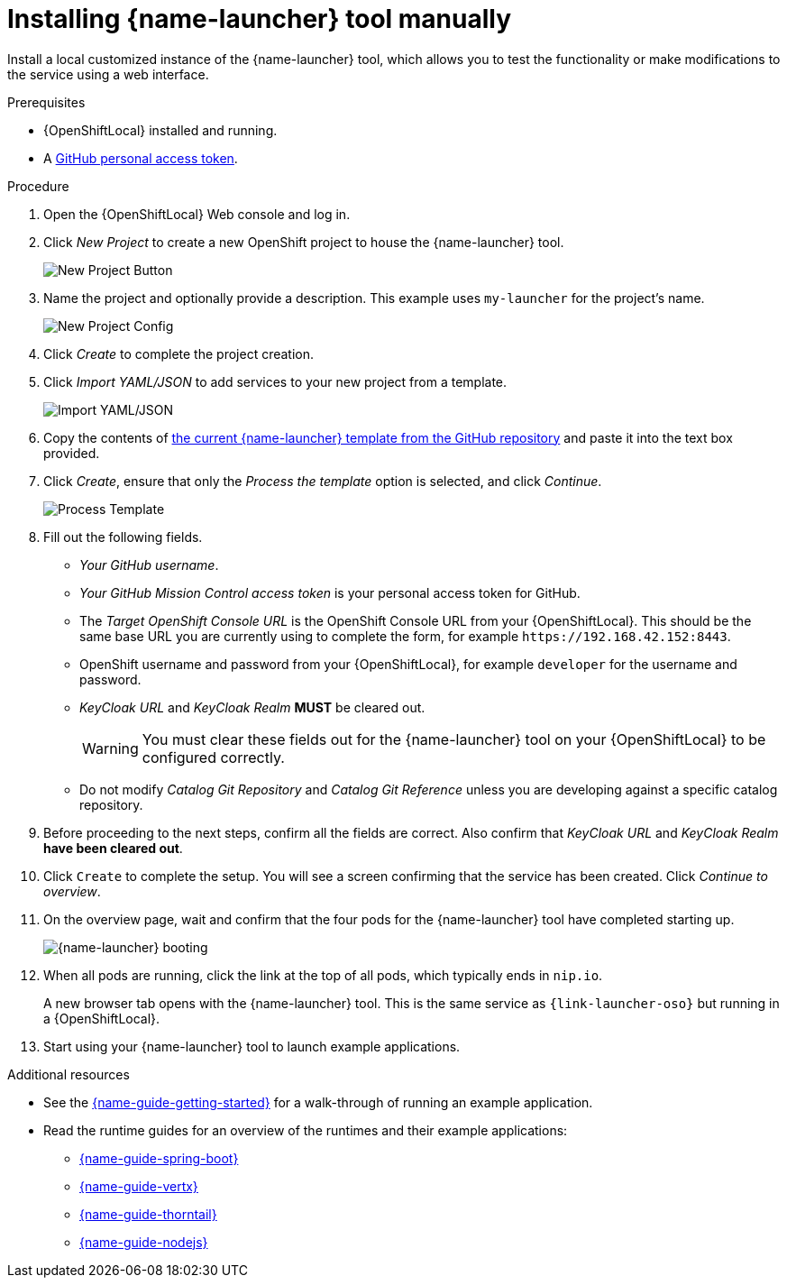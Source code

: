 // This is a parameterized module. Parameters used:
//
//   parameter-custom-catalog: A custom catalog is used instead of the default one
//
// Rationale: This module is useful both when setting up minishift as is and when testing a local
// booster catalog.

[id='installing-launcher-tool-manually_{context}']
= Installing {name-launcher} tool manually

Install a local customized instance of the {name-launcher} tool, which allows you to test the functionality or make modifications to the service using a web interface.

.Prerequisites
* {OpenShiftLocal} installed and running.
* A link:{link-guide-minishift-installation}#creating-a-github-personal-access-token_minishift[GitHub personal access token].

.Procedure
. Open the {OpenShiftLocal} Web console and log in.
. Click _New Project_ to create a new OpenShift project to house the {name-launcher} tool.
+
image::minishift_newproject.png[New Project Button]

. Name the project and optionally provide a description. This example uses `my-launcher` for the project's name.
+
image::minishift_projectconfig.png[New Project Config]

. Click _Create_ to complete the project creation.

. Click _Import YAML/JSON_ to add services to your new project from a template.
+
image::minishift_yamljson.png[Import YAML/JSON]

. Copy the contents of link:{link-launcher-yaml}[the current {name-launcher} template from the GitHub repository^] and paste it into the text box provided.

. Click _Create_, ensure that only the _Process the template_ option is selected, and click _Continue_.
+
image::minishift_processtemplate.png[Process Template]

. Fill out the following fields.
** _Your GitHub username_.
** _Your GitHub Mission Control access token_ is your personal access token for GitHub.
** The _Target OpenShift Console URL_ is the OpenShift Console URL from your {OpenShiftLocal}. This should be the same base URL you are currently using to complete the form, for example `+++https://192.168.42.152:8443+++`.
** OpenShift username and password from your {OpenShiftLocal}, for example `developer` for the username and password.
** _KeyCloak URL_ and _KeyCloak Realm_ **MUST** be cleared out.
+
WARNING: You must clear these fields out for the {name-launcher} tool on your {OpenShiftLocal} to be configured correctly.

ifndef::parameter-custom-catalog[** Do not modify _Catalog Git Repository_ and _Catalog Git Reference_ unless you are developing against a specific catalog repository.]
ifdef::parameter-custom-catalog[** Set _Catalog Git Repository_ to the repository with the catalog that you are testing. Set _Catalog Git Reference_ to the branch in that repository you are testing.]

. Before proceeding to the next steps, confirm all the fields are correct. Also confirm that _KeyCloak URL_ and _KeyCloak Realm_ **have been cleared out**.

. Click `Create` to complete the setup. You will see a screen confirming that the service has been created. Click _Continue to overview_.

. On the overview page, wait and confirm that the four pods for the {name-launcher} tool have completed starting up.
+
image::minishift_launcher_booting.png[{name-launcher} booting]

. When all pods are running, click the link at the top of all pods, which typically ends in `nip.io`. 
+
A new browser tab opens with the {name-launcher} tool. This is the same service as `{link-launcher-oso}` but running in a {OpenShiftLocal}.

. Start using your {name-launcher} tool to launch example applications.

.Additional resources
* See the link:{link-guide-getting-started}[{name-guide-getting-started}] for a walk-through of running an example application.
* Read the runtime guides for an overview of the runtimes and their example applications:
** link:{link-guide-spring-boot}[{name-guide-spring-boot}]
** link:{link-guide-vertx}[{name-guide-vertx}]
** link:{link-guide-thorntail}[{name-guide-thorntail}]
** link:{link-guide-nodejs}[{name-guide-nodejs}]
